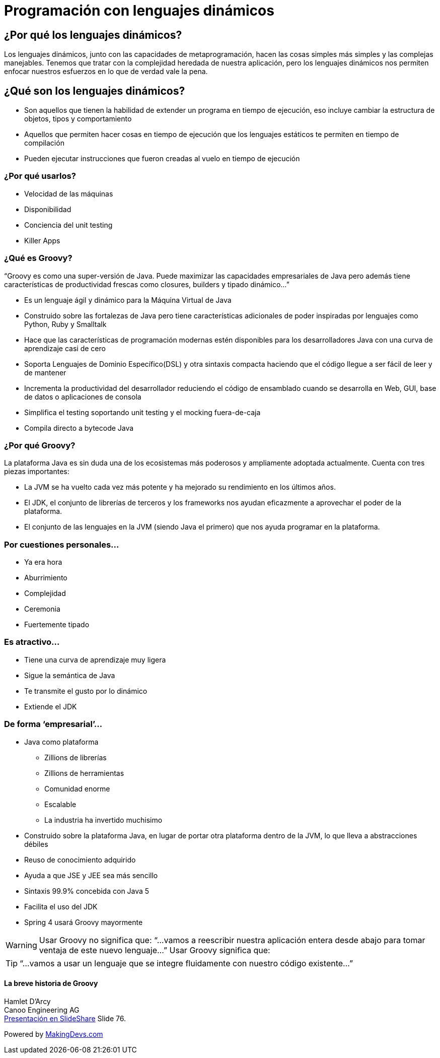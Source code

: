 :icons: font

# Programación con lenguajes dinámicos

## ¿Por qué los lenguajes dinámicos?
Los lenguajes dinámicos, junto con las capacidades de metaprogramación, hacen las cosas simples más simples y las complejas manejables. Tenemos que tratar con la complejidad heredada de nuestra aplicación, pero los lenguajes dinámicos nos permiten enfocar nuestros esfuerzos en lo que de verdad vale la pena.

## [[bookmark-1]]¿Qué son los lenguajes dinámicos?
* Son aquellos que tienen la habilidad de extender un programa en tiempo de ejecución, eso incluye cambiar la estructura de objetos, tipos y comportamiento
* Aquellos que permiten hacer cosas en tiempo de ejecución que los lenguajes estáticos te permiten en tiempo de compilación
* Pueden ejecutar instrucciones que fueron creadas al vuelo en tiempo de ejecución

### ¿Por qué usarlos?
* Velocidad de las máquinas
* Disponibilidad
* Conciencia del unit testing
* Killer Apps

### [[bookmark-2]]¿Qué es Groovy?
“Groovy es como una super-versión de Java. Puede maximizar las capacidades empresariales de Java pero además tiene características de productividad frescas como closures, builders y tipado dinámico…”

* Es un lenguaje ágil y dinámico para la Máquina Virtual de Java
* Construido sobre las fortalezas de Java pero tiene características adicionales de poder inspiradas por lenguajes como Python, Ruby y Smalltalk
* Hace que las características de programación modernas estén disponibles para los desarrolladores Java con una curva de aprendizaje casi de cero
* Soporta Lenguajes de Dominio Específico(DSL) y otra sintaxis compacta haciendo que el código llegue a ser fácil de leer y de mantener
* Incrementa la productividad del desarrollador reduciendo el código de ensamblado cuando se desarrolla en Web, GUI, base de datos o aplicaciones de consola
* Simplifica el testing soportando unit testing y el mocking fuera-de-caja
* Compila directo a bytecode Java

### [[bookmark-3]]¿Por qué Groovy?
La plataforma Java es sin duda una de los ecosistemas más poderosos y ampliamente adoptada actualmente. Cuenta con tres piezas importantes:

* La JVM se ha vuelto cada vez más potente y ha mejorado su rendimiento en los últimos años.
* El JDK, el conjunto de librerías de terceros y los frameworks nos ayudan eficazmente a aprovechar el poder de la plataforma.
* El conjunto de las lenguajes en la JVM (siendo Java el primero) que nos ayuda programar en la plataforma.

### Por cuestiones personales…
* Ya era hora
* Aburrimiento
* Complejidad
* Ceremonia
* Fuertemente tipado

### Es atractivo…
* Tiene una curva de aprendizaje muy ligera
* Sigue la semántica de Java
* Te transmite el gusto por lo dinámico
* Extiende el JDK

### De forma ‘empresarial’…
* Java como plataforma
** Zillions de librerías
** Zillions de herramientas
** Comunidad enorme
** Escalable
** La industria ha invertido muchisimo
* Construido sobre la plataforma Java, en lugar de portar otra plataforma dentro de la JVM, lo que lleva a abstracciones débiles
* Reuso de conocimiento adquirido
* Ayuda a que JSE y JEE sea más sencillo
* Sintaxis 99.9% concebida con Java 5
* Facilita el uso del JDK
* Spring 4 usará Groovy mayormente

WARNING: Usar Groovy no significa que:
“...vamos a reescribir nuestra aplicación entera desde abajo para tomar ventaja de este nuevo lenguaje...”
 Usar Groovy significa que:

TIP: “...vamos a usar un lenguaje que se integre fluidamente con nuestro código existente...”

#### La breve historia de Groovy
Hamlet D’Arcy +
Canoo Engineering AG +
link:http://www.slideshare.net/HamletDRC/10-years-of-groovy[Presentación en SlideShare] Slide 76.

[small]#Powered by link:http://makingdevs.com/[MakingDevs.com]#
